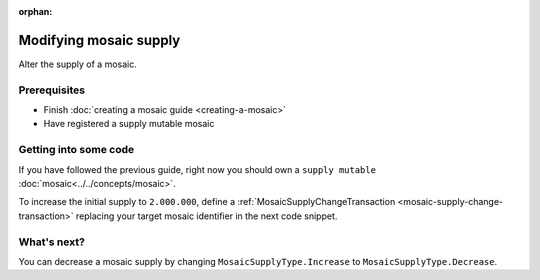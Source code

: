 :orphan:

.. post:: 18 Aug, 2018
    :category: Mosaic
    :excerpt: 1
    :nocomments:

#######################
Modifying mosaic supply
#######################

Alter the supply of a mosaic.

*************
Prerequisites
*************

- Finish :doc:`creating a mosaic guide <creating-a-mosaic>`
- Have registered a supply mutable mosaic

**********************
Getting into some code
**********************

If you have followed the previous guide, right now you should own a ``supply mutable`` :doc:`mosaic<../../concepts/mosaic>`.

To increase the initial supply to ``2.000.000``, define a :ref:`MosaicSupplyChangeTransaction <mosaic-supply-change-transaction>` replacing your target mosaic identifier in the next code snippet.

.. example-code::

    .. viewsource:: ../../resources/examples/typescript/mosaic/ModifyingMosaicSupply.ts
        :language: typescript
        :start-after:  /* start block 01 */
        :end-before: /* end block 01 */

    .. viewsource:: ../../resources/examples/javascript/mosaic/ModifyingMosaicSupply.js
        :language: javascript
        :start-after:  /* start block 01 */
        :end-before: /* end block 01 */

************
What's next?
************

You can decrease a mosaic supply by changing ``MosaicSupplyType.Increase`` to ``MosaicSupplyType.Decrease``.
